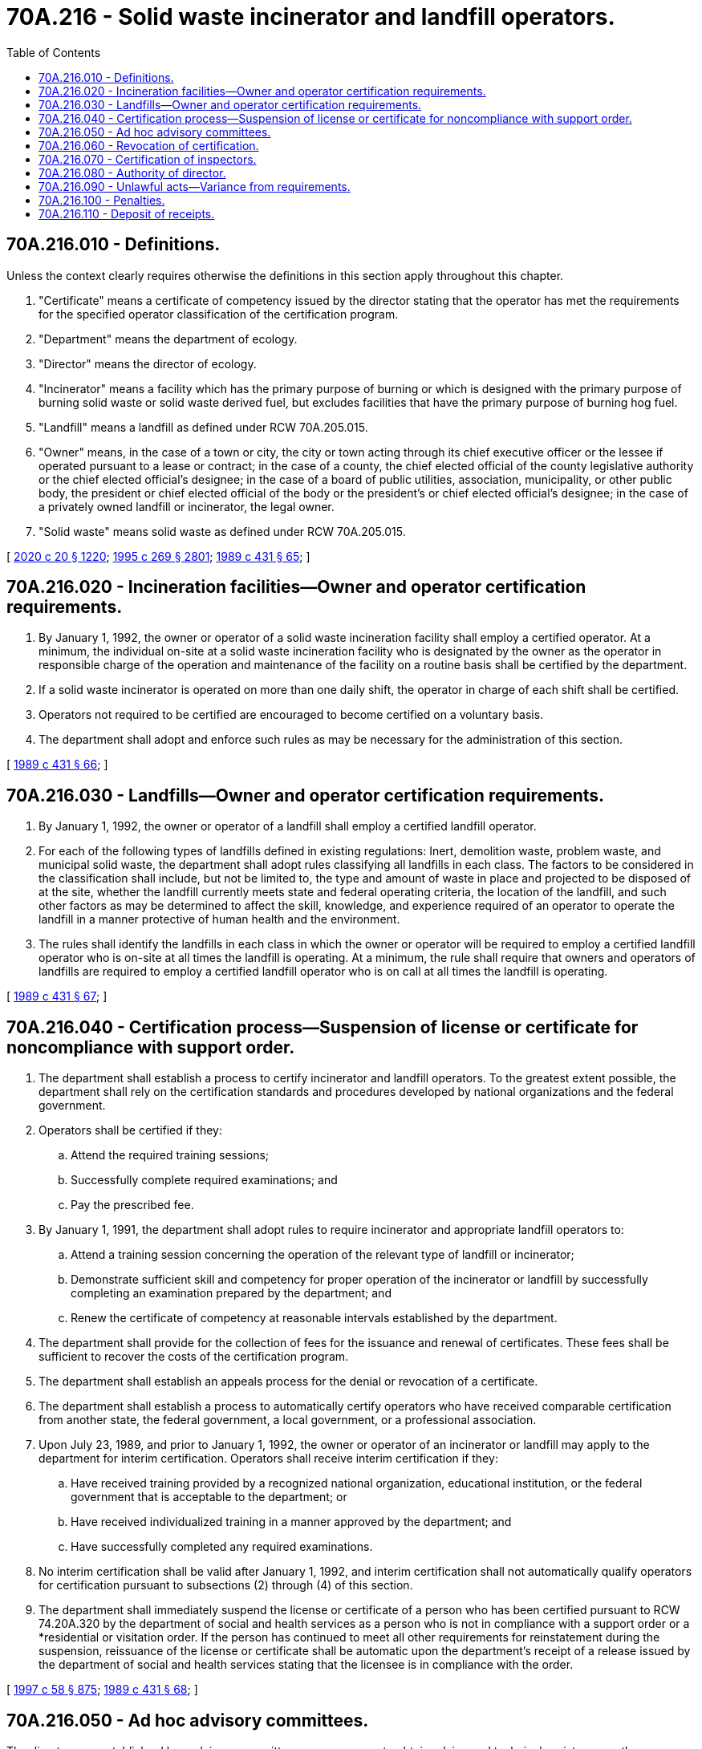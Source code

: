 = 70A.216 - Solid waste incinerator and landfill operators.
:toc:

== 70A.216.010 - Definitions.
Unless the context clearly requires otherwise the definitions in this section apply throughout this chapter.

. "Certificate" means a certificate of competency issued by the director stating that the operator has met the requirements for the specified operator classification of the certification program.

. "Department" means the department of ecology.

. "Director" means the director of ecology.

. "Incinerator" means a facility which has the primary purpose of burning or which is designed with the primary purpose of burning solid waste or solid waste derived fuel, but excludes facilities that have the primary purpose of burning hog fuel.

. "Landfill" means a landfill as defined under RCW 70A.205.015.

. "Owner" means, in the case of a town or city, the city or town acting through its chief executive officer or the lessee if operated pursuant to a lease or contract; in the case of a county, the chief elected official of the county legislative authority or the chief elected official's designee; in the case of a board of public utilities, association, municipality, or other public body, the president or chief elected official of the body or the president's or chief elected official's designee; in the case of a privately owned landfill or incinerator, the legal owner.

. "Solid waste" means solid waste as defined under RCW 70A.205.015.

[ http://lawfilesext.leg.wa.gov/biennium/2019-20/Pdf/Bills/Session%20Laws/House/2246-S.SL.pdf?cite=2020%20c%2020%20§%201220[2020 c 20 § 1220]; http://lawfilesext.leg.wa.gov/biennium/1995-96/Pdf/Bills/Session%20Laws/House/1107-S.SL.pdf?cite=1995%20c%20269%20§%202801[1995 c 269 § 2801]; http://leg.wa.gov/CodeReviser/documents/sessionlaw/1989c431.pdf?cite=1989%20c%20431%20§%2065[1989 c 431 § 65]; ]

== 70A.216.020 - Incineration facilities—Owner and operator certification requirements.
. By January 1, 1992, the owner or operator of a solid waste incineration facility shall employ a certified operator. At a minimum, the individual on-site at a solid waste incineration facility who is designated by the owner as the operator in responsible charge of the operation and maintenance of the facility on a routine basis shall be certified by the department.

. If a solid waste incinerator is operated on more than one daily shift, the operator in charge of each shift shall be certified.

. Operators not required to be certified are encouraged to become certified on a voluntary basis.

. The department shall adopt and enforce such rules as may be necessary for the administration of this section.

[ http://leg.wa.gov/CodeReviser/documents/sessionlaw/1989c431.pdf?cite=1989%20c%20431%20§%2066[1989 c 431 § 66]; ]

== 70A.216.030 - Landfills—Owner and operator certification requirements.
. By January 1, 1992, the owner or operator of a landfill shall employ a certified landfill operator.

. For each of the following types of landfills defined in existing regulations: Inert, demolition waste, problem waste, and municipal solid waste, the department shall adopt rules classifying all landfills in each class. The factors to be considered in the classification shall include, but not be limited to, the type and amount of waste in place and projected to be disposed of at the site, whether the landfill currently meets state and federal operating criteria, the location of the landfill, and such other factors as may be determined to affect the skill, knowledge, and experience required of an operator to operate the landfill in a manner protective of human health and the environment.

. The rules shall identify the landfills in each class in which the owner or operator will be required to employ a certified landfill operator who is on-site at all times the landfill is operating. At a minimum, the rule shall require that owners and operators of landfills are required to employ a certified landfill operator who is on call at all times the landfill is operating.

[ http://leg.wa.gov/CodeReviser/documents/sessionlaw/1989c431.pdf?cite=1989%20c%20431%20§%2067[1989 c 431 § 67]; ]

== 70A.216.040 - Certification process—Suspension of license or certificate for noncompliance with support order.
. The department shall establish a process to certify incinerator and landfill operators. To the greatest extent possible, the department shall rely on the certification standards and procedures developed by national organizations and the federal government.

. Operators shall be certified if they:

.. Attend the required training sessions;

.. Successfully complete required examinations; and

.. Pay the prescribed fee.

. By January 1, 1991, the department shall adopt rules to require incinerator and appropriate landfill operators to:

.. Attend a training session concerning the operation of the relevant type of landfill or incinerator;

.. Demonstrate sufficient skill and competency for proper operation of the incinerator or landfill by successfully completing an examination prepared by the department; and

.. Renew the certificate of competency at reasonable intervals established by the department.

. The department shall provide for the collection of fees for the issuance and renewal of certificates. These fees shall be sufficient to recover the costs of the certification program.

. The department shall establish an appeals process for the denial or revocation of a certificate.

. The department shall establish a process to automatically certify operators who have received comparable certification from another state, the federal government, a local government, or a professional association.

. Upon July 23, 1989, and prior to January 1, 1992, the owner or operator of an incinerator or landfill may apply to the department for interim certification. Operators shall receive interim certification if they:

.. Have received training provided by a recognized national organization, educational institution, or the federal government that is acceptable to the department; or

.. Have received individualized training in a manner approved by the department; and

.. Have successfully completed any required examinations.

. No interim certification shall be valid after January 1, 1992, and interim certification shall not automatically qualify operators for certification pursuant to subsections (2) through (4) of this section.

. The department shall immediately suspend the license or certificate of a person who has been certified pursuant to RCW 74.20A.320 by the department of social and health services as a person who is not in compliance with a support order or a *residential or visitation order. If the person has continued to meet all other requirements for reinstatement during the suspension, reissuance of the license or certificate shall be automatic upon the department's receipt of a release issued by the department of social and health services stating that the licensee is in compliance with the order.

[ http://lawfilesext.leg.wa.gov/biennium/1997-98/Pdf/Bills/Session%20Laws/House/3901.SL.pdf?cite=1997%20c%2058%20§%20875[1997 c 58 § 875]; http://leg.wa.gov/CodeReviser/documents/sessionlaw/1989c431.pdf?cite=1989%20c%20431%20§%2068[1989 c 431 § 68]; ]

== 70A.216.050 - Ad hoc advisory committees.
The director may establish ad hoc advisory committees, as necessary, to obtain advice and technical assistance on the certification of solid waste incinerator and landfill operators.

[ http://lawfilesext.leg.wa.gov/biennium/1995-96/Pdf/Bills/Session%20Laws/House/1107-S.SL.pdf?cite=1995%20c%20269%20§%202804[1995 c 269 § 2804]; ]

== 70A.216.060 - Revocation of certification.
. The director may revoke a certificate:

.. If it were found to have been obtained by fraud or deceit;

.. For gross negligence in the operation of a solid waste incinerator or landfill;

.. For violating the requirements of this chapter or any lawful rule or order of the department; or

.. If the facility operated by the certified employee is operated in violation of state or federal environmental laws.

. A person whose certificate is revoked under this section shall not be eligible to apply for a certificate for one year from the effective date of the final order of revocation.

[ http://lawfilesext.leg.wa.gov/biennium/1995-96/Pdf/Bills/Session%20Laws/House/1107-S.SL.pdf?cite=1995%20c%20269%20§%202802[1995 c 269 § 2802]; http://leg.wa.gov/CodeReviser/documents/sessionlaw/1989c431.pdf?cite=1989%20c%20431%20§%2070[1989 c 431 § 70]; ]

== 70A.216.070 - Certification of inspectors.
Any person who is employed by a public agency to inspect the operation of a landfill or a solid waste incinerator to determine the compliance of the facility with state or local laws or rules shall be required to be certified in the same manner as an operator under this chapter.

[ http://leg.wa.gov/CodeReviser/documents/sessionlaw/1989c431.pdf?cite=1989%20c%20431%20§%2071[1989 c 431 § 71]; ]

== 70A.216.080 - Authority of director.
To carry out the provisions and purposes of this chapter, the director may:

. Enter into agreements, contracts, or cooperative arrangements, under such terms and conditions as the director deems appropriate, with other state, federal, or interstate agencies, municipalities, educational institutions, or other organizations or individuals.

. Receive financial and technical assistance from the federal government, other public agencies, and private agencies.

. Participate in related programs of the federal government, other states, interstate agencies, other public agencies, or private agencies or organizations.

. Upon request, furnish reports, information, and materials relating to the certification program authorized by this chapter to federal, state, or interstate agencies, municipalities, educational institutions, and other organizations and individuals.

. Establish adequate fiscal controls and accounting procedures to assure proper disbursement of and accounting for funds appropriated or otherwise provided for the purpose of carrying out this chapter.

. Adopt rules under chapter 34.05 RCW.

[ http://leg.wa.gov/CodeReviser/documents/sessionlaw/1989c431.pdf?cite=1989%20c%20431%20§%2072[1989 c 431 § 72]; ]

== 70A.216.090 - Unlawful acts—Variance from requirements.
After January 1, 1992, it is unlawful for any person, firm, corporation, municipal corporation, or other governmental subdivision or agency to operate a solid waste incineration or landfill facility unless the operators are duly certified by the director under this chapter or any lawful rule or order of the department. It is unlawful for any person to perform the duties of an operator without being duly certified under this chapter. The department shall adopt rules that allow the owner or operator of a landfill or solid waste incineration facility to request a variance from this requirement under emergency conditions. The department may impose such conditions as may be necessary to protect human health and the environment during the term of the variance.

[ http://leg.wa.gov/CodeReviser/documents/sessionlaw/1989c431.pdf?cite=1989%20c%20431%20§%2073[1989 c 431 § 73]; ]

== 70A.216.100 - Penalties.
. Any person, including any firm, corporation, municipal corporation, or other governmental subdivision or agency, with the exception of incinerator operators, violating any provision of this chapter or the rules adopted under this chapter, is guilty of a misdemeanor.

. Any incinerator operator who violates any provision of this chapter is guilty of a gross misdemeanor.

. Each day of operation in violation of this chapter or any rules adopted under this chapter shall constitute a separate offense.

. The prosecuting attorney or the attorney general, as appropriate, shall secure injunctions of continuing violations of any provisions of this chapter or the rules adopted under this chapter.

[ http://lawfilesext.leg.wa.gov/biennium/2003-04/Pdf/Bills/Session%20Laws/Senate/5758.SL.pdf?cite=2003%20c%2053%20§%20356[2003 c 53 § 356]; http://leg.wa.gov/CodeReviser/documents/sessionlaw/1989c431.pdf?cite=1989%20c%20431%20§%2074[1989 c 431 § 74]; ]

== 70A.216.110 - Deposit of receipts.
All receipts realized in the administration of this chapter shall be paid into the general fund.

[ http://leg.wa.gov/CodeReviser/documents/sessionlaw/1989c431.pdf?cite=1989%20c%20431%20§%2075[1989 c 431 § 75]; ]

